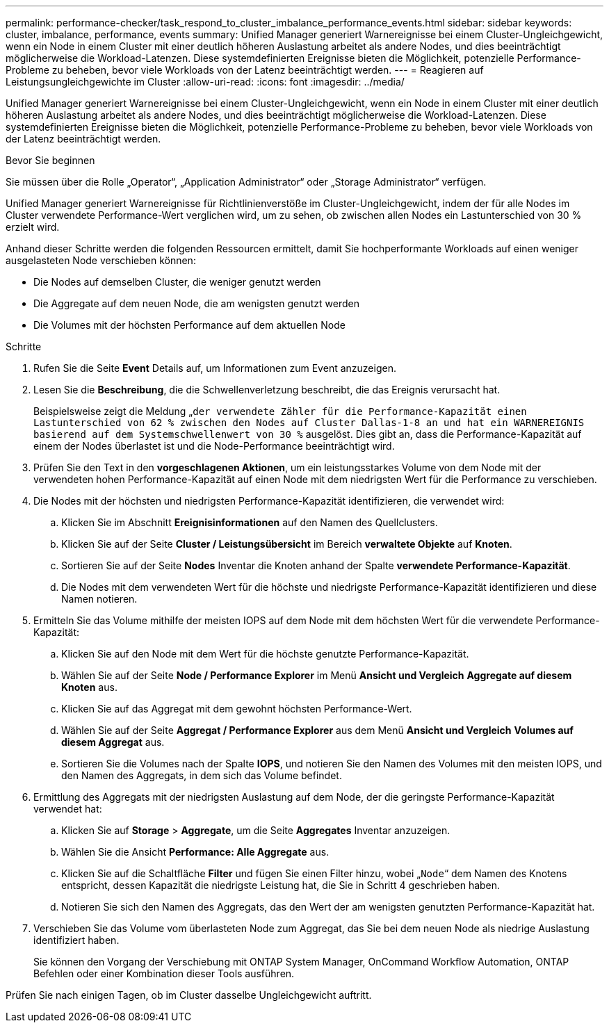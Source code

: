 ---
permalink: performance-checker/task_respond_to_cluster_imbalance_performance_events.html 
sidebar: sidebar 
keywords: cluster, imbalance, performance, events 
summary: Unified Manager generiert Warnereignisse bei einem Cluster-Ungleichgewicht, wenn ein Node in einem Cluster mit einer deutlich höheren Auslastung arbeitet als andere Nodes, und dies beeinträchtigt möglicherweise die Workload-Latenzen. Diese systemdefinierten Ereignisse bieten die Möglichkeit, potenzielle Performance-Probleme zu beheben, bevor viele Workloads von der Latenz beeinträchtigt werden. 
---
= Reagieren auf Leistungsungleichgewichte im Cluster
:allow-uri-read: 
:icons: font
:imagesdir: ../media/


[role="lead"]
Unified Manager generiert Warnereignisse bei einem Cluster-Ungleichgewicht, wenn ein Node in einem Cluster mit einer deutlich höheren Auslastung arbeitet als andere Nodes, und dies beeinträchtigt möglicherweise die Workload-Latenzen. Diese systemdefinierten Ereignisse bieten die Möglichkeit, potenzielle Performance-Probleme zu beheben, bevor viele Workloads von der Latenz beeinträchtigt werden.

.Bevor Sie beginnen
Sie müssen über die Rolle „Operator“, „Application Administrator“ oder „Storage Administrator“ verfügen.

Unified Manager generiert Warnereignisse für Richtlinienverstöße im Cluster-Ungleichgewicht, indem der für alle Nodes im Cluster verwendete Performance-Wert verglichen wird, um zu sehen, ob zwischen allen Nodes ein Lastunterschied von 30 % erzielt wird.

Anhand dieser Schritte werden die folgenden Ressourcen ermittelt, damit Sie hochperformante Workloads auf einen weniger ausgelasteten Node verschieben können:

* Die Nodes auf demselben Cluster, die weniger genutzt werden
* Die Aggregate auf dem neuen Node, die am wenigsten genutzt werden
* Die Volumes mit der höchsten Performance auf dem aktuellen Node


.Schritte
. Rufen Sie die Seite *Event* Details auf, um Informationen zum Event anzuzeigen.
. Lesen Sie die *Beschreibung*, die die Schwellenverletzung beschreibt, die das Ereignis verursacht hat.
+
Beispielsweise zeigt die Meldung „`der verwendete Zähler für die Performance-Kapazität einen Lastunterschied von 62 % zwischen den Nodes auf Cluster Dallas-1-8 an und hat ein WARNEREIGNIS basierend auf dem Systemschwellenwert von 30 %` ausgelöst. Dies gibt an, dass die Performance-Kapazität auf einem der Nodes überlastet ist und die Node-Performance beeinträchtigt wird.

. Prüfen Sie den Text in den *vorgeschlagenen Aktionen*, um ein leistungsstarkes Volume von dem Node mit der verwendeten hohen Performance-Kapazität auf einen Node mit dem niedrigsten Wert für die Performance zu verschieben.
. Die Nodes mit der höchsten und niedrigsten Performance-Kapazität identifizieren, die verwendet wird:
+
.. Klicken Sie im Abschnitt *Ereignisinformationen* auf den Namen des Quellclusters.
.. Klicken Sie auf der Seite *Cluster / Leistungsübersicht* im Bereich *verwaltete Objekte* auf *Knoten*.
.. Sortieren Sie auf der Seite *Nodes* Inventar die Knoten anhand der Spalte *verwendete Performance-Kapazität*.
.. Die Nodes mit dem verwendeten Wert für die höchste und niedrigste Performance-Kapazität identifizieren und diese Namen notieren.


. Ermitteln Sie das Volume mithilfe der meisten IOPS auf dem Node mit dem höchsten Wert für die verwendete Performance-Kapazität:
+
.. Klicken Sie auf den Node mit dem Wert für die höchste genutzte Performance-Kapazität.
.. Wählen Sie auf der Seite *Node / Performance Explorer* im Menü *Ansicht und Vergleich* *Aggregate auf diesem Knoten* aus.
.. Klicken Sie auf das Aggregat mit dem gewohnt höchsten Performance-Wert.
.. Wählen Sie auf der Seite *Aggregat / Performance Explorer* aus dem Menü *Ansicht und Vergleich* *Volumes auf diesem Aggregat* aus.
.. Sortieren Sie die Volumes nach der Spalte *IOPS*, und notieren Sie den Namen des Volumes mit den meisten IOPS, und den Namen des Aggregats, in dem sich das Volume befindet.


. Ermittlung des Aggregats mit der niedrigsten Auslastung auf dem Node, der die geringste Performance-Kapazität verwendet hat:
+
.. Klicken Sie auf *Storage* > *Aggregate*, um die Seite *Aggregates* Inventar anzuzeigen.
.. Wählen Sie die Ansicht *Performance: Alle Aggregate* aus.
.. Klicken Sie auf die Schaltfläche *Filter* und fügen Sie einen Filter hinzu, wobei „`Node`“ dem Namen des Knotens entspricht, dessen Kapazität die niedrigste Leistung hat, die Sie in Schritt 4 geschrieben haben.
.. Notieren Sie sich den Namen des Aggregats, das den Wert der am wenigsten genutzten Performance-Kapazität hat.


. Verschieben Sie das Volume vom überlasteten Node zum Aggregat, das Sie bei dem neuen Node als niedrige Auslastung identifiziert haben.
+
Sie können den Vorgang der Verschiebung mit ONTAP System Manager, OnCommand Workflow Automation, ONTAP Befehlen oder einer Kombination dieser Tools ausführen.



Prüfen Sie nach einigen Tagen, ob im Cluster dasselbe Ungleichgewicht auftritt.
